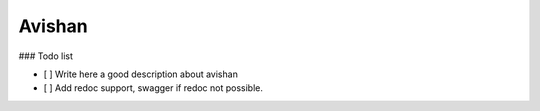 =======
Avishan
=======

### Todo list

- [ ] Write here a good description about avishan
- [ ] Add redoc support, swagger if redoc not possible.
